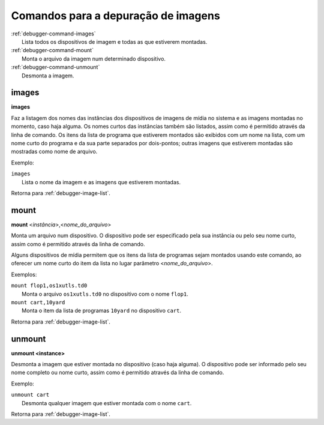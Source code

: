 .. raw:: latex

	\clearpage


.. _debugger-image-list:

Comandos para a depuração de imagens
====================================

.. line-block::

    :ref:`debugger-command-images`
        Lista todos os dispositivos de imagem e todas as que estiverem montadas.
    :ref:`debugger-command-mount`
        Monta o arquivo da imagem num determinado dispositivo.
    :ref:`debugger-command-unmount`
        Desmonta a imagem.

.. _debugger-command-images:

images
------

**images**

Faz a listagem dos nomes das instâncias dos dispositivos de imagens de
mídia no sistema e as imagens montadas no momento, caso haja alguma.
Os nomes curtos das instâncias também são listados, |acpa|. Os itens da
lista de programa que estiverem montados são exibidos com um nome na
lista, com um nome curto do programa e da sua parte separados por
dois-pontos; outras imagens que estiverem montadas são mostradas como
nome de arquivo.

Exemplo:

.. line-block::

    ``images``
        Lista o nome da imagem e as imagens que estiverem montadas.

|ret| :ref:`debugger-image-list`.


.. _debugger-command-mount:

mount
-----

**mount** <*instância*>,<*nome_do_arquivo*>

Monta um arquivo num dispositivo. O dispositivo pode ser especificado
pela sua instância ou pelo seu nome curto, |acpa|.

Alguns dispositivos de mídia permitem que os itens da lista de programas
sejam montados usando este comando, ao oferecer um nome curto do item da
lista no lugar parâmetro <*nome_do_arquivo*>.

Exemplos:

.. line-block::

    ``mount flop1,os1xutls.td0``
        Monta o arquivo ``os1xutls.td0`` no dispositivo com o nome ``flop1``.
    ``mount cart,10yard``
        Monta o item da lista de programas ``10yard`` no dispositivo ``cart``.

|ret| :ref:`debugger-image-list`.


.. _debugger-command-unmount:

unmount
-------

**unmount <instance>**

Desmonta a imagem que estiver montada no dispositivo (caso haja alguma).
O dispositivo pode ser informado pelo seu nome completo ou nome curto,
|acpa|.

Exemplo:

.. line-block::

    ``unmount cart``
        Desmonta qualquer imagem que estiver montada com o nome ``cart``.

|ret| :ref:`debugger-image-list`.

.. |ret| replace:: Retorna para
.. |acpa| replace:: assim como é permitido através da linha de comando
